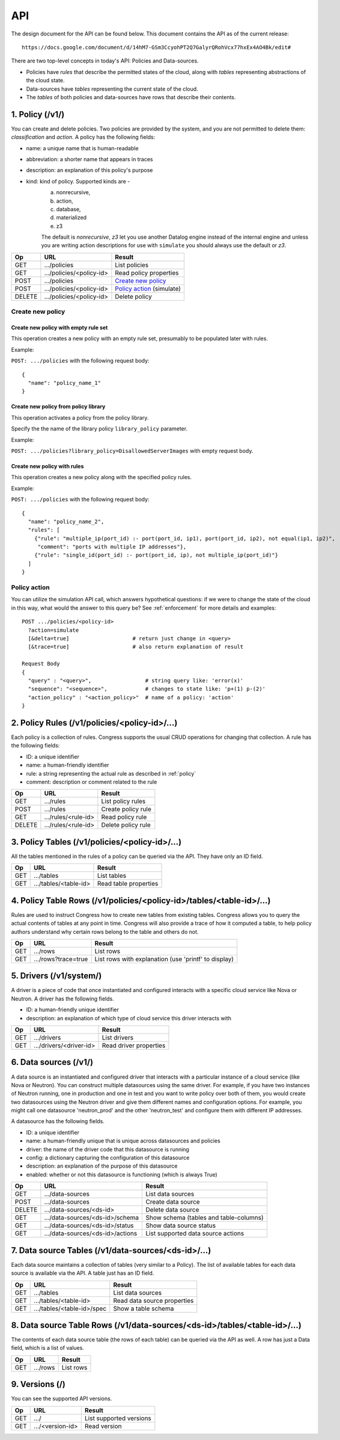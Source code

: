 
.. _api:

===
API
===

The design document for the API can be found below.  This document contains
the API as of the current release::

    https://docs.google.com/document/d/14hM7-GSm3CcyohPT2Q7GalyrQRohVcx77hxEx4AO4Bk/edit#

There are two top-level concepts in today's API: Policies and Data-sources.

* Policies have *rules* that describe the permitted states of the cloud,
  along with *tables* representing abstractions of the cloud state.
* Data-sources have *tables* representing the current state of the cloud.
* The *tables* of both policies and data-sources have rows that describe
  their contents.


1. Policy (/v1/)
================

You can create and delete policies.  Two policies are provided by
the system, and you are not permitted to delete them: *classification*
and *action*.  A policy has the following fields:

* name: a unique name that is human-readable
* abbreviation: a shorter name that appears in traces
* description: an explanation of this policy's purpose
* kind: kind of policy. Supported kinds are -
        a) nonrecursive,
        b) action,
        c) database,
        d) materialized
        e) z3

        The default is *nonrecursive*, *z3* let you use another Datalog engine
        instead of the internal engine and unless you are writing action
        descriptions for use with ``simulate`` you should always use the
        default or *z3*.


======= ============================ ================================
Op       URL                         Result
======= ============================ ================================
GET     .../policies                 List policies
GET     .../policies/<policy-id>     Read policy properties
POST    .../policies                 `Create new policy`_
POST    .../policies/<policy-id>     `Policy action`_ (simulate)
DELETE  .../policies/<policy-id>     Delete policy
======= ============================ ================================

Create new policy
-----------------

Create new policy with empty rule set
~~~~~~~~~~~~~~~~~~~~~~~~~~~~~~~~~~~~~

This operation creates a new policy with an empty rule set, presumably to be
populated later with rules.

Example:

``POST: .../policies`` with the following request body:

::

  {
    "name": "policy_name_1"
  }

Create new policy from policy library
~~~~~~~~~~~~~~~~~~~~~~~~~~~~~~~~~~~~~

This operation activates a policy from the policy library.

Specify the the name of the library policy ``library_policy`` parameter.

Example:

``POST: .../policies?library_policy=DisallowedServerImages`` with empty request
body.

Create new policy with rules
~~~~~~~~~~~~~~~~~~~~~~~~~~~~

This operation creates a new policy along with the specified policy rules.

Example:

``POST: .../policies`` with the following request body:

::

  {
    "name": "policy_name_2",
    "rules": [
      {"rule": "multiple_ip(port_id) :- port(port_id, ip1), port(port_id, ip2), not equal(ip1, ip2)",
       "comment": "ports with multiple IP addresses"},
      {"rule": "single_id(port_id) :- port(port_id, ip), not multiple_ip(port_id)"}
    ]
  }

Policy action
-------------
You can utilize the simulation API call, which answers hypothetical
questions: if we were to change the state of the cloud in this way,
what would the answer to this query be?  See :ref:`enforcement` for
more details and examples::

    POST .../policies/<policy-id>
      ?action=simulate
      [&delta=true]                    # return just change in <query>
      [&trace=true]                    # also return explanation of result

    Request Body
    {
      "query" : "<query>",                 # string query like: 'error(x)'
      "sequence": "<sequence>",            # changes to state like: 'p+(1) p-(2)'
      "action_policy" : "<action_policy>"  # name of a policy: 'action'
    }

2. Policy Rules (/v1/policies/<policy-id>/...)
==============================================

Each policy is a collection of rules.  Congress supports the usual CRUD
operations for changing that collection.  A rule has the following fields:

* ID: a unique identifier
* name: a human-friendly identifier
* rule: a string representing the actual rule as described in :ref:`policy`
* comment: description or comment related to the rule

======= ======================= ======================
Op      URL                     Result
======= ======================= ======================
GET     .../rules               List policy rules
POST    .../rules               Create policy rule
GET     .../rules/<rule-id>     Read policy rule
DELETE  .../rules/<rule-id>     Delete policy rule
======= ======================= ======================


3. Policy Tables (/v1/policies/<policy-id>/...)
===============================================

All the tables mentioned in the rules of a policy can be queried
via the API.  They have only an ID field.

======= ========================== =====================================
Op      URL                        Result
======= ========================== =====================================
GET     .../tables                 List tables
GET     .../tables/<table-id>      Read table properties
======= ========================== =====================================


4. Policy Table Rows (/v1/policies/<policy-id>/tables/<table-id>/...)
=====================================================================

Rules are used to instruct Congress how to create new tables from existing
tables.  Congress allows you to query the actual contents of tables
at any point in time.  Congress will also provide a trace of how
it computed a table, to help policy authors understand why
certain rows belong to the table and others do not.

======= ====================== =====================================================
Op      URL                    Result
======= ====================== =====================================================
GET     .../rows               List rows
GET     .../rows?trace=true    List rows with explanation (use 'printf' to display)
======= ====================== =====================================================


5. Drivers (/v1/system/)
====================================
A driver is a piece of code that once instantiated and configured interacts
with a specific cloud service like Nova or Neutron.  A driver has the following
fields.

* ID: a human-friendly unique identifier
* description: an explanation of which type of cloud service this driver
  interacts with

======= ======================== ==============================================
Op      URL                      Result
======= ======================== ==============================================
GET     .../drivers              List drivers
GET     .../drivers/<driver-id>  Read driver properties
======= ======================== ==============================================


6. Data sources (/v1/)
======================

A data source is an instantiated and configured driver that interacts with a
particular instance of a cloud service (like Nova or Neutron).  You can
construct multiple datasources using the same driver.  For example, if you have
two instances of Neutron running, one in production and one in test and you
want to write policy over both of them, you would create two datasources using
the Neutron driver and give them different names and configuration options. For
example, you might call one datasource 'neutron_prod' and the other
'neutron_test' and configure them with different IP addresses.

A datasource has the following fields.

* ID: a unique identifier
* name: a human-friendly unique that is unique across datasources and policies
* driver: the name of the driver code that this datasource is running
* config: a dictionary capturing the configuration of this datasource
* description: an explanation of the purpose of this datasource
* enabled: whether or not this datasource is functioning (which is always True)


======= ================================ ======================================
Op      URL                              Result
======= ================================ ======================================
GET     .../data-sources                 List data sources
POST    .../data-sources                 Create data source
DELETE  .../data-sources/<ds-id>         Delete data source
GET     .../data-sources/<ds-id>/schema  Show schema (tables and table-columns)
GET     .../data-sources/<ds-id>/status  Show data source status
GET     .../data-sources/<ds-id>/actions List supported data source actions
======= ================================ ======================================



7. Data source Tables (/v1/data-sources/<ds-id>/...)
====================================================

Each data source maintains a collection of tables (very similar to a Policy).
The list of available tables for each data source is available via the API.
A table just has an ID field.

======= ========================== =========================================
Op      URL                        Result
======= ========================== =========================================
GET     .../tables                 List data sources
GET     .../tables/<table-id>      Read data source properties
GET     .../tables/<table-id>/spec Show a table schema
======= ========================== =========================================



8. Data source Table Rows (/v1/data-sources/<ds-id>/tables/<table-id>/...)
==========================================================================

The contents of each data source table (the rows of each table) can be queried
via the API as well.  A row has just a Data field, which is a list of values.

======= ========================== =================================
Op      URL                        Result
======= ========================== =================================
GET     .../rows                   List rows
======= ========================== =================================



9. Versions (/)
===============

You can see the supported API versions.

======= ========================== =================================
Op      URL                        Result
======= ========================== =================================
GET     .../                       List supported versions
GET     .../<version-id>           Read version
======= ========================== =================================



